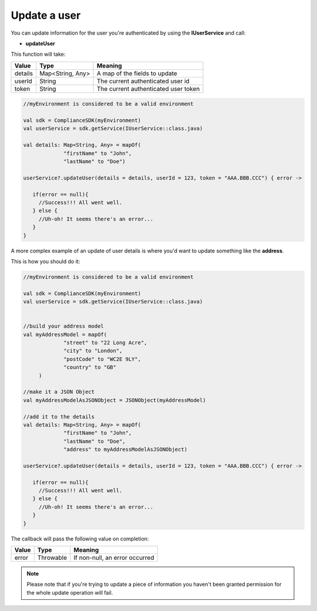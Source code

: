 Update a user
=============

You can update information for the user you're authenticated by using the **IUserService** and call:

* **updateUser**

This function will take: 

======== ================ ========
Value    Type             Meaning
======== ================ ========
details  Map<String, Any> A map of the fields to update
userId   String           The current authenticated user id
token    String           The current authenticated user token
======== ================ ========

.. code-block:: java

   //myEnvironment is considered to be a valid environment 

   val sdk = ComplianceSDK(myEnvironment)
   val userService = sdk.getService(IUserService::class.java)

   val details: Map<String, Any> = mapOf(
                "firstName" to "John",
                "lastName" to "Doe")

   userService?.updateUser(details = details, userId = 123, token = "AAA.BBB.CCC") { error ->

      if(error == null){
        //Success!!! All went well.
      } else {
        //Uh-oh! It seems there's an error...
      }
   }

A more complex example of an update of user details is where you'd want to update something like the **address**. 

This is how you should do it:

.. code-block:: java

   //myEnvironment is considered to be a valid environment 

   val sdk = ComplianceSDK(myEnvironment)
   val userService = sdk.getService(IUserService::class.java)


   //build your address model
   val myAddressModel = mapOf(
                "street" to "22 Long Acre",
                "city" to "London",
                "postCode" to "WC2E 9LY",
                "country" to "GB"
        )

   //make it a JSON Object
   val myAddressModelAsJSONObject = JSONObject(myAddressModel)

   //add it to the details
   val details: Map<String, Any> = mapOf(
                "firstName" to "John",
                "lastName" to "Doe",
                "address" to myAddressModelAsJSONObject)

   userService?.updateUser(details = details, userId = 123, token = "AAA.BBB.CCC") { error ->

      if(error == null){
        //Success!!! All went well.
      } else {
        //Uh-oh! It seems there's an error...
      }
   }


The callback will pass the following value on completion:

======= ========= ======
Value   Type      Meaning
======= ========= ======
error   Throwable If non-null, an error occurred
======= ========= ======

.. note::

	Please note that if you're trying to update a piece of information you haven't been granted permission for
	the whole update operation will fail.
